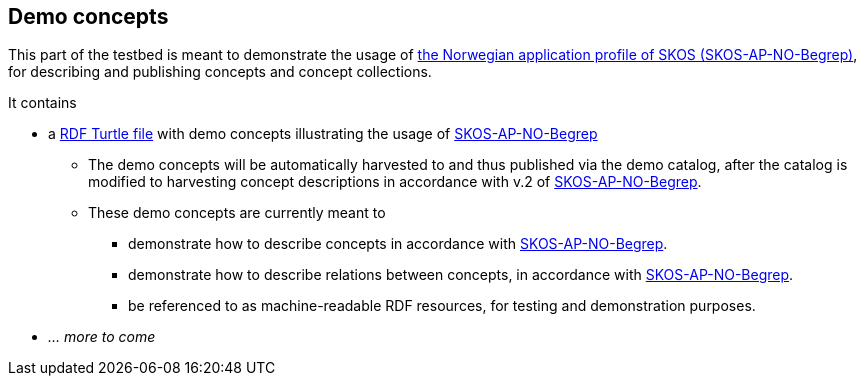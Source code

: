 == Demo concepts 

This part of the testbed is meant to demonstrate the usage of https://data.norge.no/specification/skos-ap-no-begrep[the Norwegian application profile of SKOS (SKOS-AP-NO-Begrep)], for describing and publishing concepts and concept collections. 

It contains

* a https://raw.githubusercontent.com/jimjyang/testbed/main/skos-ap-no-begrep/catalog-of-demo-concepts.ttl[RDF Turtle file] with demo concepts illustrating the usage of https://data.norge.no/specification/skos-ap-no-begrep[SKOS-AP-NO-Begrep]
** The demo concepts will be automatically harvested to and thus published via the demo catalog, after the catalog is modified to harvesting concept descriptions in accordance with v.2 of https://data.norge.no/specification/skos-ap-no-begrep[SKOS-AP-NO-Begrep].
** These demo concepts are currently meant to 
*** demonstrate how to describe concepts in accordance with https://data.norge.no/specification/skos-ap-no-begrep[SKOS-AP-NO-Begrep].
*** demonstrate how to describe relations between concepts, in accordance with  https://data.norge.no/specification/skos-ap-no-begrep[SKOS-AP-NO-Begrep].   
*** be referenced to as machine-readable RDF resources, for testing and demonstration purposes. 
* _... more to come_